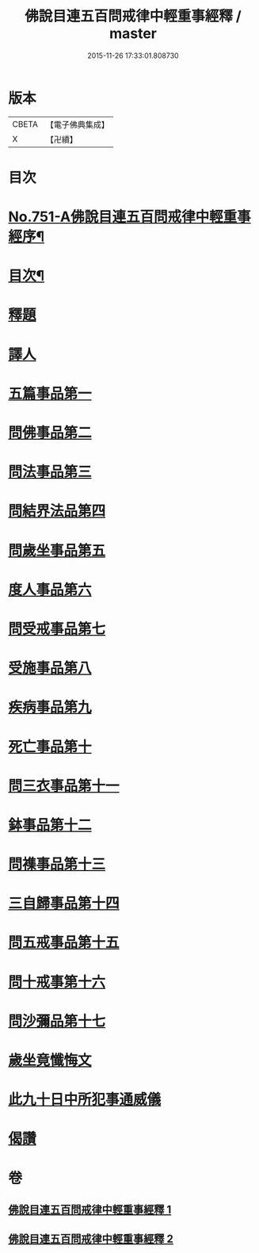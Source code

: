 #+TITLE: 佛說目連五百問戒律中輕重事經釋 / master
#+DATE: 2015-11-26 17:33:01.808730
* 版本
 |     CBETA|【電子佛典集成】|
 |         X|【卍續】    |

* 目次
* [[file:KR6k0075_001.txt::001-0901c1][No.751-A佛說目連五百問戒律中輕重事經序¶]]
* [[file:KR6k0075_001.txt::0902a14][目次¶]]
* [[file:KR6k0075_001.txt::0902b13][釋題]]
* [[file:KR6k0075_001.txt::0903a12][譯人]]
* [[file:KR6k0075_001.txt::0903a19][五篇事品第一]]
* [[file:KR6k0075_001.txt::0905b8][問佛事品第二]]
* [[file:KR6k0075_001.txt::0910b15][問法事品第三]]
* [[file:KR6k0075_001.txt::0912a4][問結界法品第四]]
* [[file:KR6k0075_001.txt::0915a12][問歲坐事品第五]]
* [[file:KR6k0075_001.txt::0919b20][度人事品第六]]
* [[file:KR6k0075_001.txt::0921a10][問受戒事品第七]]
* [[file:KR6k0075_001.txt::0923c18][受施事品第八]]
* [[file:KR6k0075_001.txt::0926c15][疾病事品第九]]
* [[file:KR6k0075_001.txt::0927c12][死亡事品第十]]
* [[file:KR6k0075_002.txt::002-0930b5][問三衣事品第十一]]
* [[file:KR6k0075_002.txt::0932a9][鉢事品第十二]]
* [[file:KR6k0075_002.txt::0933a9][問襍事品第十三]]
* [[file:KR6k0075_002.txt::0944a24][三自歸事品第十四]]
* [[file:KR6k0075_002.txt::0945c11][問五戒事品第十五]]
* [[file:KR6k0075_002.txt::0947a13][問十戒事第十六]]
* [[file:KR6k0075_002.txt::0947c2][問沙彌品第十七]]
* [[file:KR6k0075_002.txt::0948c12][歲坐竟懺悔文]]
* [[file:KR6k0075_002.txt::0949b18][此九十日中所犯事通威儀]]
* [[file:KR6k0075_002.txt::0951b16][偈讚]]
* 卷
** [[file:KR6k0075_001.txt][佛說目連五百問戒律中輕重事經釋 1]]
** [[file:KR6k0075_002.txt][佛說目連五百問戒律中輕重事經釋 2]]

